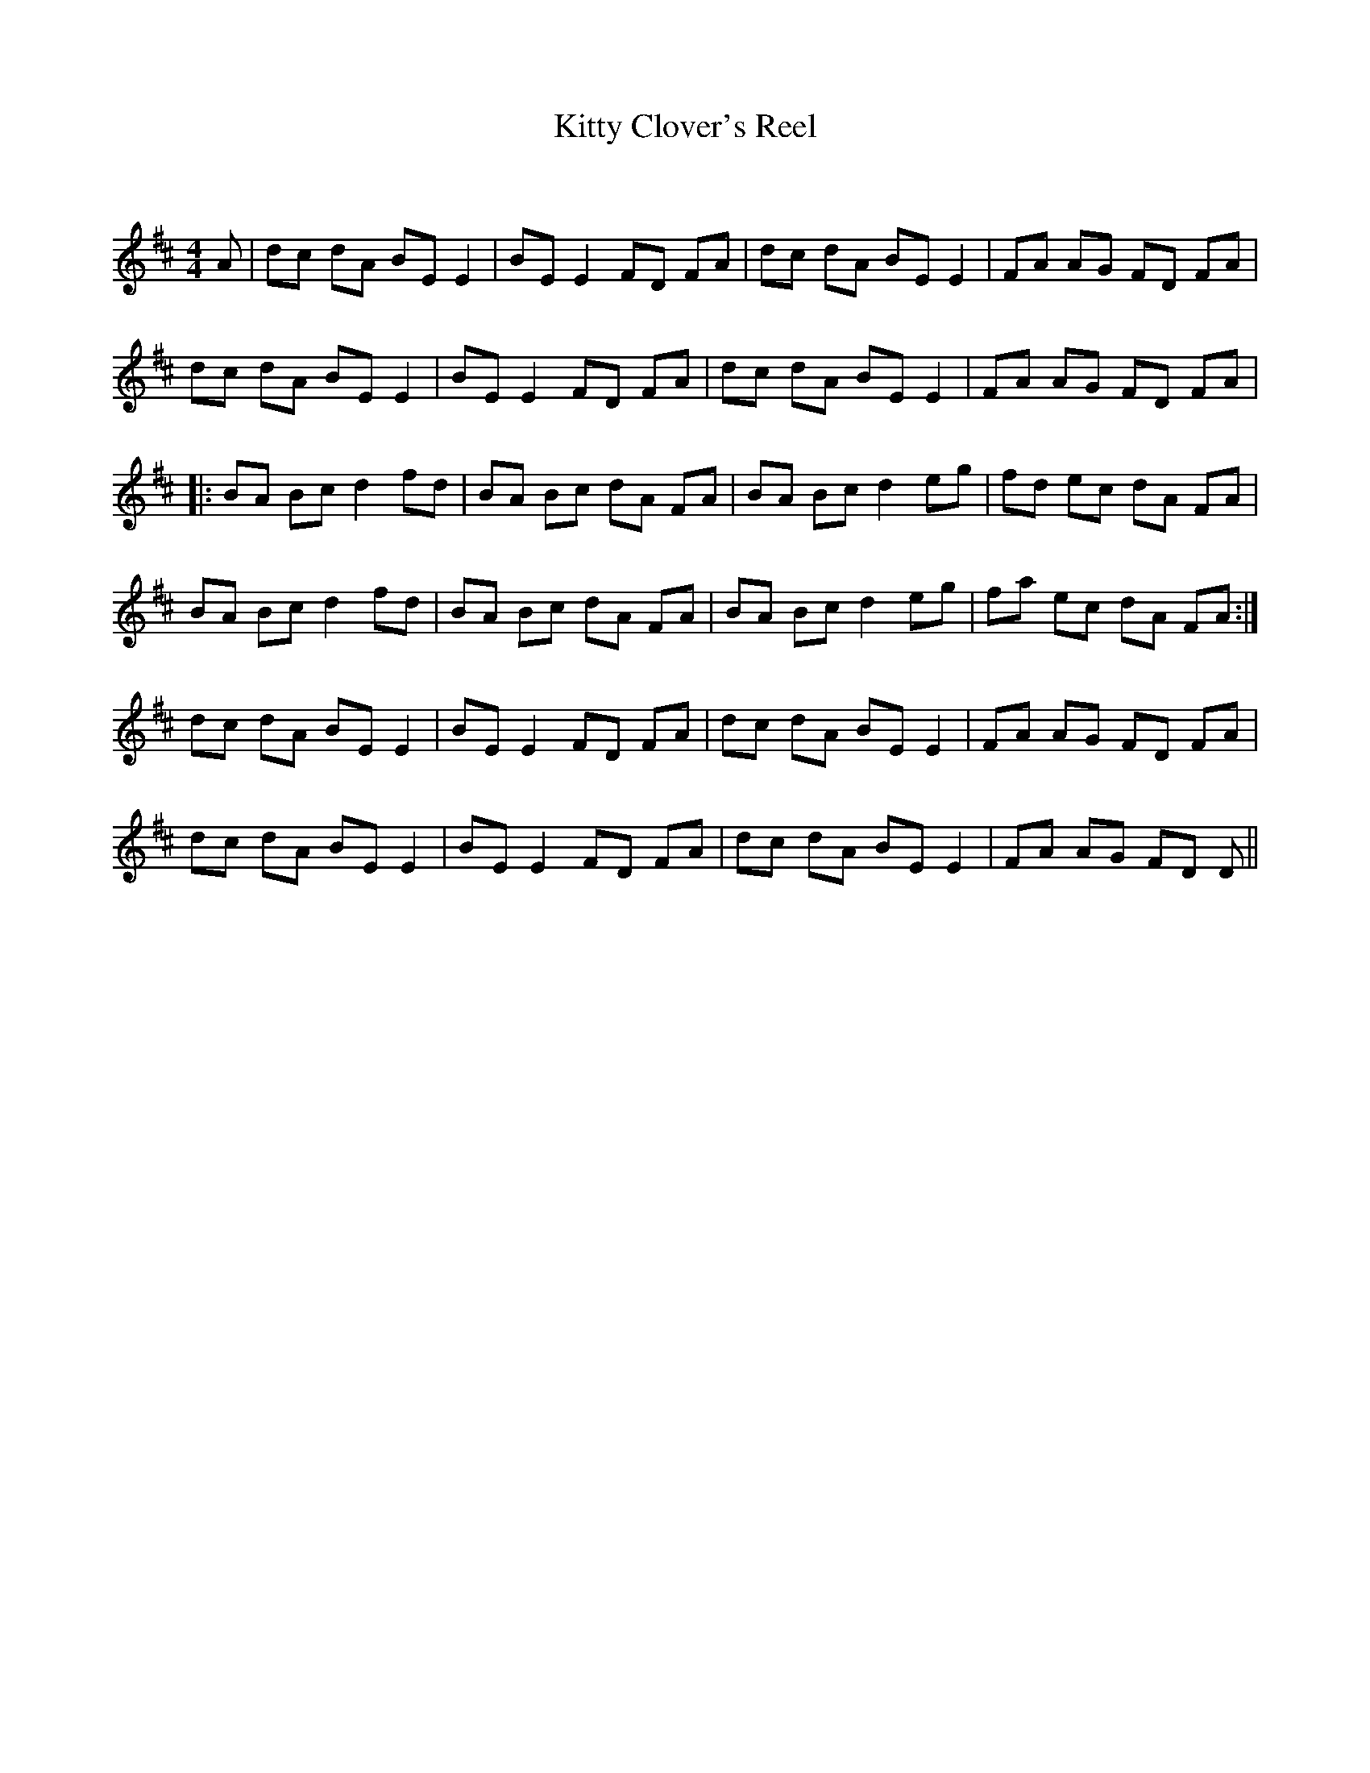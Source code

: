 X:1
T: Kitty Clover's Reel
C:
R:Reel
Q: 232
K:D
M:4/4
L:1/8
A|dc dA BE E2|BE E2 FD FA|dc dA BE E2|FA AG FD FA|
dc dA BE E2|BE E2 FD FA|dc dA BE E2|FA AG FD FA|
|:BA Bc d2 fd|BA Bc dA FA|BA Bc d2 eg|fd ec dA FA|
BA Bc d2 fd|BA Bc dA FA|BA Bc d2 eg|fa ec dA FA:|
dc dA BE E2|BE E2 FD FA|dc dA BE E2|FA AG FD FA|
dc dA BE E2|BE E2 FD FA|dc dA BE E2|FA AG FD D||
